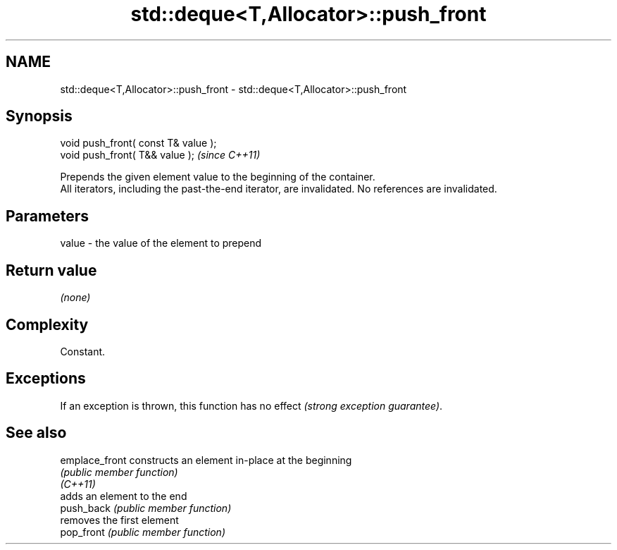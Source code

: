 .TH std::deque<T,Allocator>::push_front 3 "2020.03.24" "http://cppreference.com" "C++ Standard Libary"
.SH NAME
std::deque<T,Allocator>::push_front \- std::deque<T,Allocator>::push_front

.SH Synopsis

  void push_front( const T& value );
  void push_front( T&& value );       \fI(since C++11)\fP

  Prepends the given element value to the beginning of the container.
  All iterators, including the past-the-end iterator, are invalidated. No references are invalidated.

.SH Parameters


  value - the value of the element to prepend


.SH Return value

  \fI(none)\fP

.SH Complexity

  Constant.

.SH Exceptions

  If an exception is thrown, this function has no effect \fI(strong exception guarantee)\fP.

.SH See also



  emplace_front constructs an element in-place at the beginning
                \fI(public member function)\fP
  \fI(C++11)\fP
                adds an element to the end
  push_back     \fI(public member function)\fP
                removes the first element
  pop_front     \fI(public member function)\fP




